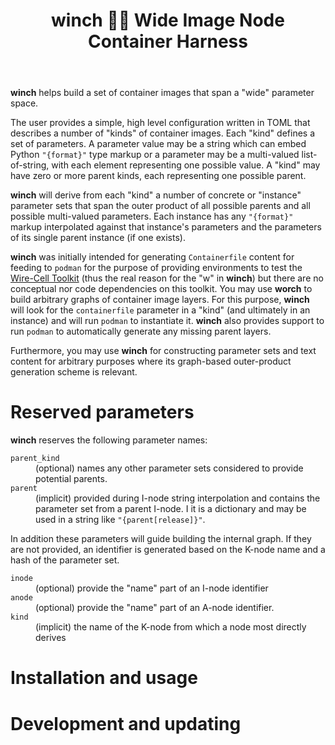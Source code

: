 #+title: winch 󱁉🧵 Wide Image Node Container Harness

*winch* helps build a set of container images that span a "wide" parameter space.

The user provides a simple, high level configuration written in TOML that
describes a number of "kinds" of container images.  Each "kind" defines a set of
parameters.  A parameter value may be a string which can embed Python ~"{format}"~
type markup or a parameter may be a multi-valued list-of-string, with each
element representing one possible value.  A "kind" may have zero or more parent
kinds, each representing one possible parent.

*winch* will derive from each "kind" a number of concrete or "instance" parameter
sets that span the outer product of all possible parents and all possible
multi-valued parameters.  Each instance has any ~"{format}"~ markup interpolated
against that instance's parameters and the parameters of its single parent
instance (if one exists).

*winch* was initially intended for generating ~Containerfile~ content for feeding to
~podman~ for the purpose of providing environments to test the [[https://github.com/wirecell/wire-cell-toolkit][Wire-Cell Toolkit]]
(thus the real reason for the "w" in *winch*) but there are no conceptual nor code
dependencies on this toolkit.  You may use *worch* to build arbitrary graphs of
container image layers.  For this purpose, *winch* will look for the ~containerfile~
parameter in a "kind" (and ultimately in an instance) and will run ~podman~ to
instantiate it.  *winch* also provides support to run ~podman~ to automatically
generate any missing parent layers.

Furthermore, you may use *winch* for constructing parameter sets and text content
for arbitrary purposes where its graph-based outer-product generation scheme is
relevant.

* Reserved parameters

*winch* reserves the following parameter names:

- ~parent_kind~ :: (optional) names any other parameter sets considered to provide potential parents.
- ~parent~ :: (implicit) provided during I-node string interpolation and contains the parameter set from a parent I-node.  I it is a dictionary and may be used in a string like ~"{parent[release]}"~.

In addition these parameters will guide building the internal graph.  If they are not provided, an identifier is generated based on the K-node name and a hash of the parameter set.

- ~inode~ :: (optional) provide the "name" part of an I-node identifier
- ~anode~ :: (optional) provide the "name" part of an A-node identifier.  
- ~kind~ :: (implicit) the name of the K-node from which a node most directly derives


* Installation and usage

* Development and updating




